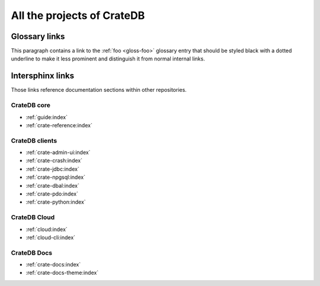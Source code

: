 .. _cratedb-projects:

===========================
All the projects of CrateDB
===========================

Glossary links
==============

This paragraph contains a link to the :ref:`foo <gloss-foo>` glossary entry
that should be styled black with a dotted underline to make it less prominent
and distinguish it from normal internal links.

Intersphinx links
=================

Those links reference documentation sections within other repositories.

CrateDB core
------------

- :ref:`guide:index`
- :ref:`crate-reference:index`


CrateDB clients
---------------

- :ref:`crate-admin-ui:index`
- :ref:`crate-crash:index`
- :ref:`crate-jdbc:index`
- :ref:`crate-npgsql:index`
- :ref:`crate-dbal:index`
- :ref:`crate-pdo:index`
- :ref:`crate-python:index`


CrateDB Cloud
-------------

- :ref:`cloud:index`
- :ref:`cloud-cli:index`


CrateDB Docs
------------

- :ref:`crate-docs:index`
- :ref:`crate-docs-theme:index`
